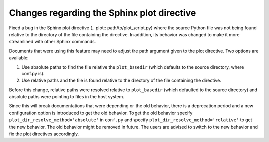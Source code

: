Changes regarding the Sphinx plot directive
```````````````````````````````````````````

Fixed a bug in the Sphinx plot directive (.. plot:: path/to/plot_script.py)
where the source Python file was not being found relative to the directory of
the file containing the directive. In addition, its behavior was changed to
make it more streamlined with other Sphinx commands.

Documents that were using this feature may need to adjust the path argument
given to the plot directive. Two options are available:

1. Use absolute paths to find the file relative the ``plot_basedir`` (which
   defaults to the source directory, where conf.py is).
2. Use relative paths and the file is found relative to the directory of the
   file containing the directive.

Before this change, relative paths were resolved relative to ``plot_basedir``
(which defaulted to the source directory) and absolute paths were pointing to
files in the host system.

Since this will break documentations that were depending on the old behavior,
there is a deprecation period and a new configuration option is introduced to
get the old behavior. To get the old behavior specify
``plot_dir_resolve_method='absolute'`` in ``conf.py`` and specify
``plot_dir_resolve_method='relative'`` to get the new behavior. The old
behavior might be removed in future. The users are advised to switch to the new
behavior and fix the plot directives accordingly.
